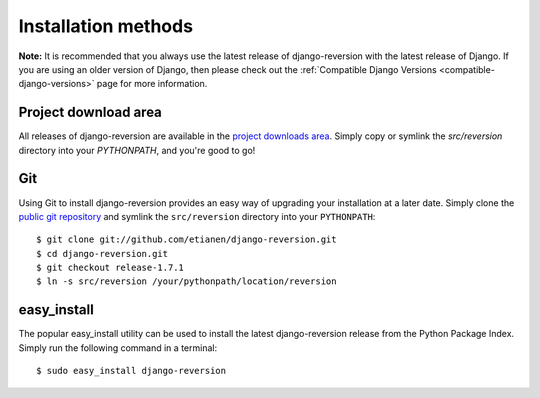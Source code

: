.. _installation:

Installation methods
====================

**Note:** It is recommended that you always use the latest release of django-reversion with the latest release of Django. If you are using an older version of Django, then please check out the :ref:`Compatible Django Versions <compatible-django-versions>` page for more information.

Project download area
---------------------

All releases of django-reversion are available in the `project downloads area <https://github.com/etianen/django-reversion/tags>`_. Simply copy or symlink the `src/reversion` directory into your `PYTHONPATH`, and you're good to go!

Git
---

Using Git to install django-reversion provides an easy way of upgrading your installation at a later date. Simply clone the `public git repository <http://github.com/etianen/django-reversion>`_ and symlink the ``src/reversion`` directory into your ``PYTHONPATH``::

    $ git clone git://github.com/etianen/django-reversion.git
    $ cd django-reversion.git
    $ git checkout release-1.7.1
    $ ln -s src/reversion /your/pythonpath/location/reversion

easy_install
------------

The popular easy_install utility can be used to install the latest django-reversion release from the Python Package Index. Simply run the following command in a terminal::

    $ sudo easy_install django-reversion

